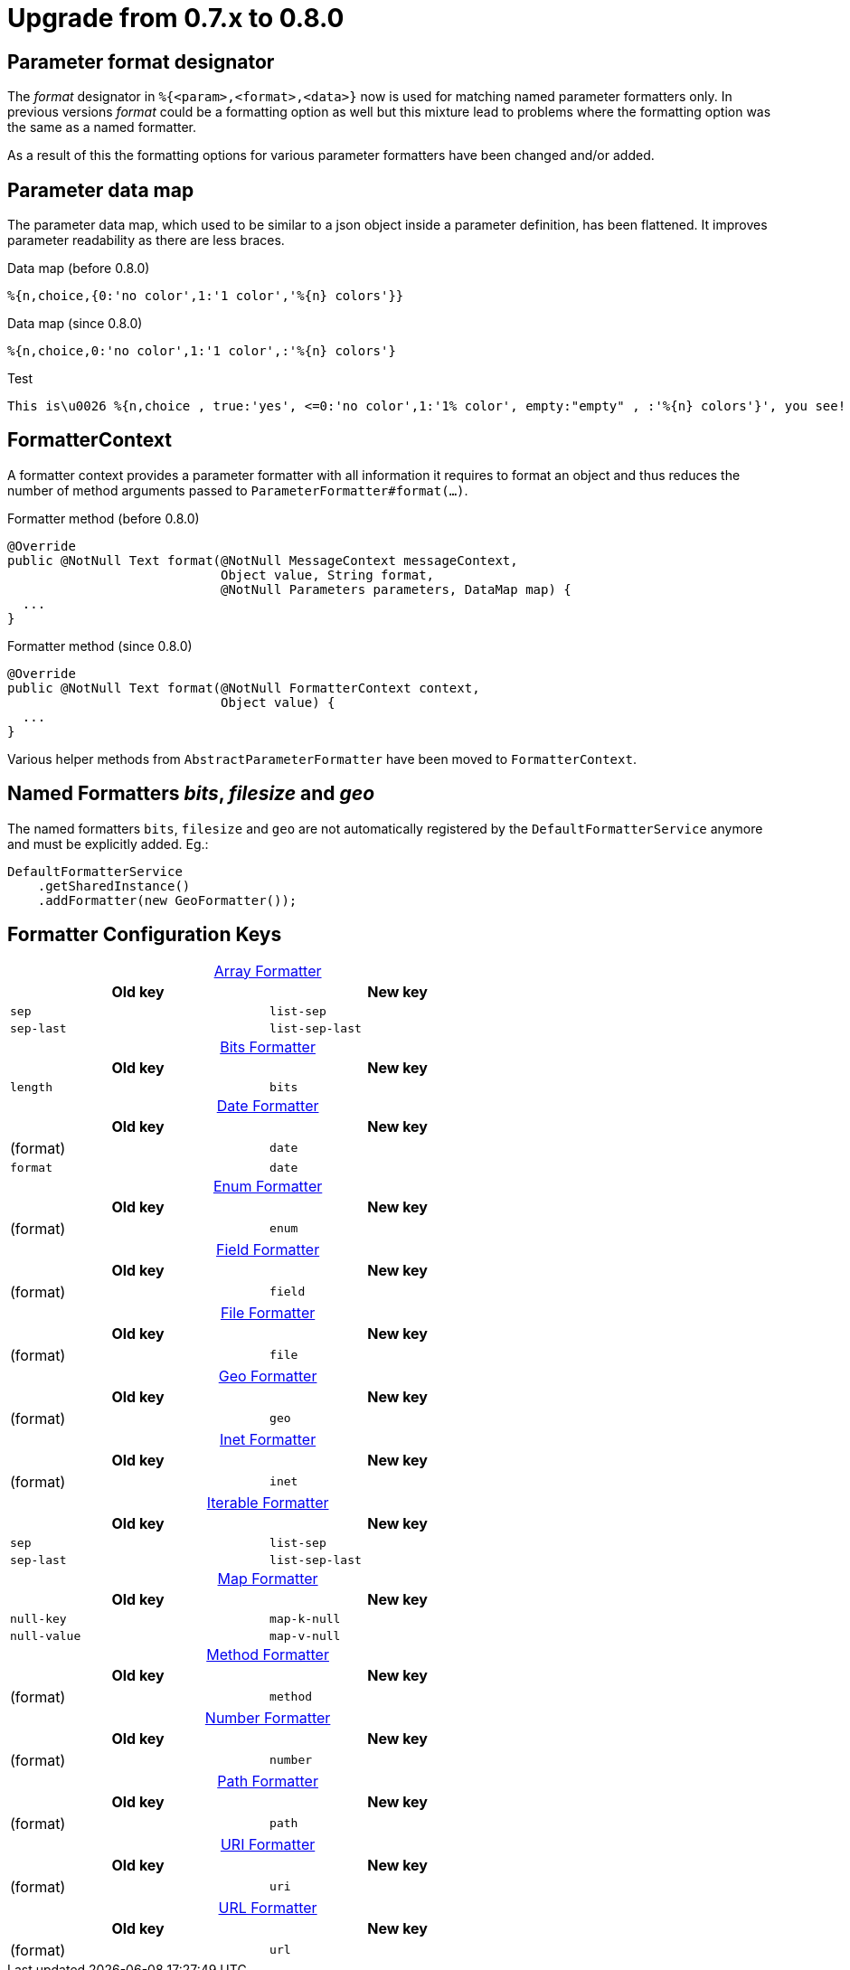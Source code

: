 = Upgrade from 0.7.x to 0.8.0
:navtitle: Upgrade from 0.7.x to 0.8.0

== Parameter format designator

The _format_ designator in `%{<param>,<format>,<data>}` now is used for matching named
parameter formatters only. In previous versions _format_ could be a formatting option as well but
this mixture lead to problems where the formatting option was the same as a named formatter.

As a result of this the formatting options for various parameter formatters have been changed
and/or added.

== Parameter data map

The parameter data map, which used to be similar to a json object inside a parameter definition, has
been flattened. It improves parameter readability as there are less braces.

.Data map (before 0.8.0)
[source]
----
%{n,choice,{0:'no color',1:'1 color','%{n} colors'}}
----

.Data map (since 0.8.0)
[source,message]
----
%{n,choice,0:'no color',1:'1 color',:'%{n} colors'}
----

.Test
[source,message]
----
This is\u0026 %{n,choice , true:'yes', <=0:'no color',1:'1% color', empty:"empty" , :'%{n} colors'}', you see!
----



== FormatterContext

A formatter context provides a parameter formatter with all information it requires to format an object
and thus reduces the number of method arguments passed to `ParameterFormatter#format(...)`.

.Formatter method (before 0.8.0)
[source,java]
----
@Override
public @NotNull Text format(@NotNull MessageContext messageContext,
                            Object value, String format,
                            @NotNull Parameters parameters, DataMap map) {
  ...
}
----

.Formatter method (since 0.8.0)
[source,java]
----
@Override
public @NotNull Text format(@NotNull FormatterContext context,
                            Object value) {
  ...
}
----

Various helper methods from `AbstractParameterFormatter` have been moved to `FormatterContext`.


== Named Formatters _bits_, _filesize_ and _geo_

The named formatters `bits`, `filesize` and `geo` are not automatically registered by the `DefaultFormatterService`
anymore and must be explicitly added. Eg.:
[source,java]
----
DefaultFormatterService
    .getSharedInstance()
    .addFormatter(new GeoFormatter());
----


== Formatter Configuration Keys
:table-caption!:

.xref:formatters_typed.adoc#_array[Array Formatter]
[frame=none,grid=rows,cols="1,1",width=67%]
|===
|Old key |New key

|`sep`
|`list-sep`

|`sep-last`
|`list-sep-last`
|===

.xref:formatters_named.adoc#bits[Bits Formatter]
[frame=none,grid=rows,cols="1,1",width=67%]
|===
|Old key |New key

|`length`
|`bits`
|===

.xref:formatters_typed.adoc#_date[Date Formatter]
[frame=none,grid=rows,cols="1,1",width=67%]
|===
|Old key |New key

|(format)
|`date`

|`format`
|`date`
|===

.xref:formatters_typed.adoc#enum[Enum Formatter]
[frame=none,grid=rows,cols="1,1",width=67%]
|===
|Old key |New key

|(format)
|`enum`
|===

.xref:formatters_typed.adoc#field[Field Formatter]
[frame=none,grid=rows,cols="1,1",width=67%]
|===
|Old key |New key

|(format)
|`field`
|===

.xref:formatters_typed.adoc#file[File Formatter]
[frame=none,grid=rows,cols="1,1",width=67%]
|===
|Old key |New key

|(format)
|`file`
|===

.xref:formatters_named.adoc#geo[Geo Formatter]
[frame=none,grid=rows,cols="1,1",width=67%]
|===
|Old key |New key

|(format)
|`geo`
|===

.xref:formatters_typed.adoc#inet[Inet Formatter]
[frame=none,grid=rows,cols="1,1",width=67%]
|===
|Old key |New key

|(format)
|`inet`
|===

.xref:formatters_typed.adoc#iterable[Iterable Formatter]
[frame=none,grid=rows,cols="1,1",width=67%]
|===
|Old key |New key

|`sep`
|`list-sep`

|`sep-last`
|`list-sep-last`
|===

.xref:formatters_typed.adoc#map[Map Formatter]
[frame=none,grid=rows,cols="1,1",width=67%]
|===
|Old key |New key

|`null-key`
|`map-k-null`

|`null-value`
|`map-v-null`
|===

.xref:formatters_typed.adoc#method[Method Formatter]
[frame=none,grid=rows,cols="1,1",width=67%]
|===
|Old key |New key

|(format)
|`method`
|===

.xref:formatters_typed.adoc#number[Number Formatter]
[frame=none,grid=rows,cols="1,1",width=67%]
|===
|Old key |New key

|(format)
|`number`
|===

.xref:formatters_typed.adoc#path[Path Formatter]
[frame=none,grid=rows,cols="1,1",width=67%]
|===
|Old key |New key

|(format)
|`path`
|===

.xref:formatters_typed.adoc#uri[URI Formatter]
[frame=none,grid=rows,cols="1,1",width=67%]
|===
|Old key |New key

|(format)
|`uri`
|===

.xref:formatters_typed.adoc#url[URL Formatter]
[frame=none,grid=rows,cols="1,1",width=67%]
|===
|Old key |New key

|(format)
|`url`
|===
